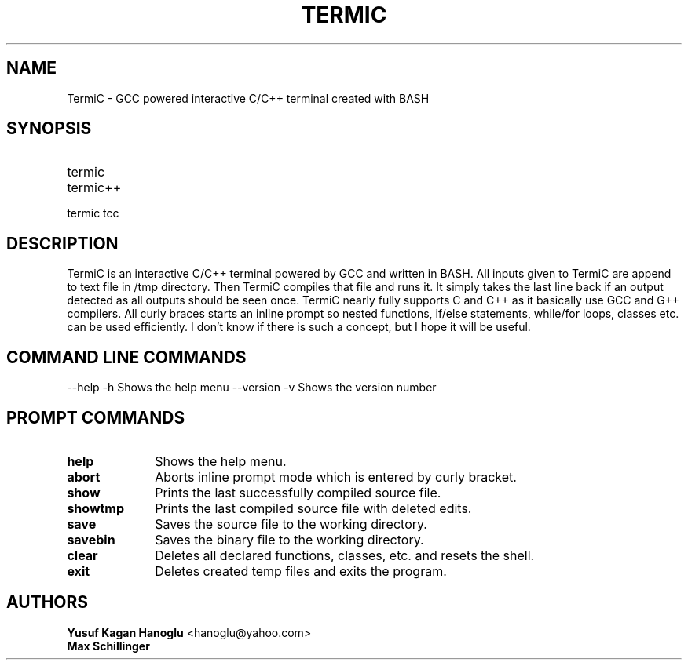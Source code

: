 .TH TERMIC 1 "August 2023" "Termic Manual"
.SH NAME
TermiC \- GCC powered interactive C/C++ terminal created with BASH
.SH SYNOPSIS
.TP 10
termic 
.TP 10
termic++ 
.TP 10
termic tcc 
.SH DESCRIPTION
TermiC is an interactive C/C++ terminal powered by GCC and written in BASH. 
All inputs given to TermiC are append to text file in /tmp directory. Then TermiC compiles that file and runs it. It simply takes the last line back if an output detected as all outputs should be seen once. TermiC nearly fully supports C and C++ as it basically use GCC and G++ compilers. All curly braces starts an inline prompt so nested functions, if/else statements, while/for loops, classes etc. can be used efficiently. I don't know if there is such a concept, but I hope it will be useful.
.SH COMMAND LINE COMMANDS
--help -h Shows the help menu 
--version -v Shows the version number

.SH PROMPT COMMANDS
.TP 10
\fBhelp\fR
Shows the help menu.

.TP 10
\fBabort\fR
Aborts inline prompt mode which is entered by curly bracket.

.TP 10
\fBshow\fR
Prints the last successfully compiled source file.

.TP 10
\fBshowtmp\fR
Prints the last compiled source file with deleted edits.

.TP 10
\fBsave\fR
Saves the source file to the working directory.

.TP 10
\fBsavebin\fR
Saves the binary file to the working directory.

.TP 10
\fBclear\fR
Deletes all declared functions, classes, etc. and resets the shell.

.TP 10
\fBexit\fR
Deletes created temp files and exits the program.

.SH AUTHORS
.TP 10
\fBYusuf Kagan Hanoglu\fR <hanoglu@yahoo.com>
.TP 10
\fBMax Schillinger\fR
